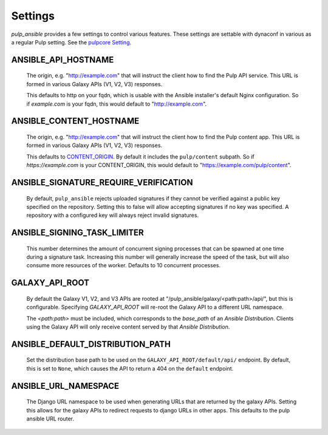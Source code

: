 Settings
========

`pulp_ansible` provides a few settings to control various features. These settings are settable
with dynaconf in various as a regular Pulp setting. See the `pulpcore Setting <https://docs.
pulpproject.org/en/3.0/nightly/installation/configuration.html#configuration>`_.


ANSIBLE_API_HOSTNAME
^^^^^^^^^^^^^^^^^^^^
   The origin, e.g. "http://example.com" that will instruct the client how to find the Pulp API
   service. This URL is formed in various Galaxy APIs (V1, V2, V3) responses.

   This defaults to http on your fqdn, which is usable with the Ansible installer's default Nginx
   configuration. So if `example.com` is your fqdn, this would default to "http://example.com".


ANSIBLE_CONTENT_HOSTNAME
^^^^^^^^^^^^^^^^^^^^^^^^

   The origin, e.g. "http://example.com" that will instruct the client how to find the Pulp content
   app. This URL is formed in various Galaxy APIs (V1, V2, V3) responses.

   This defaults to `CONTENT_ORIGIN <https://docs.pulpproject.org/pulpcore/settings.html?#content-origin>`_.
   By default it includes the ``pulp/content`` subpath. So if `https://example.com` is your
   CONTENT_ORIGIN, this would default to "https://example.com/pulp/content".


ANSIBLE_SIGNATURE_REQUIRE_VERIFICATION
^^^^^^^^^^^^^^^^^^^^^^^^^^^^^^^^^^^^^^

   By default, ``pulp_ansible`` rejects uploaded signatures if they cannot be verified against a
   public key specified on the repository. Setting this to false will allow accepting signatures
   if no key was specified. A repository with a configured key will always reject invalid
   signatures.


ANSIBLE_SIGNING_TASK_LIMITER
^^^^^^^^^^^^^^^^^^^^^^^^^^^^

   This number determines the amount of concurrent signing processes that can be spawned at one time
   during a signature task. Increasing this number will generally increase the speed of the task, but
   will also consume more resources of the worker. Defaults to 10 concurrent processes.


GALAXY_API_ROOT
^^^^^^^^^^^^^^^

   By default the Galaxy V1, V2, and V3 APIs are rooted at
   "/pulp_ansible/galaxy/<path:path>/api/", but this is configurable. Specifying `GALAXY_API_ROOT`
   will re-root the Galaxy API to a different URL namespace.

   The `<path:path>` must be included, which corresponds to the `base_path` of an
   `Ansible Distribution`. Clients using the Galaxy API will only receive content served by that
   `Ansible Distribution`.


ANSIBLE_DEFAULT_DISTRIBUTION_PATH
^^^^^^^^^^^^^^^^^^^^^^^^^^^^^^^^^

   Set the distribution base path to be used on the ``GALAXY_API_ROOT/default/api/`` endpoint.
   By default, this is set to ``None``, which causes the API to return a 404 on the ``default``
   endpoint.


ANSIBLE_URL_NAMESPACE
^^^^^^^^^^^^^^^^^^^^^

   The Django URL namespace to be used when generating URLs that are returned by the galaxy
   APIs. Setting this allows for the galaxy APIs to redirect requests to django URLs in other apps.
   This defaults to the pulp ansible URL router.
